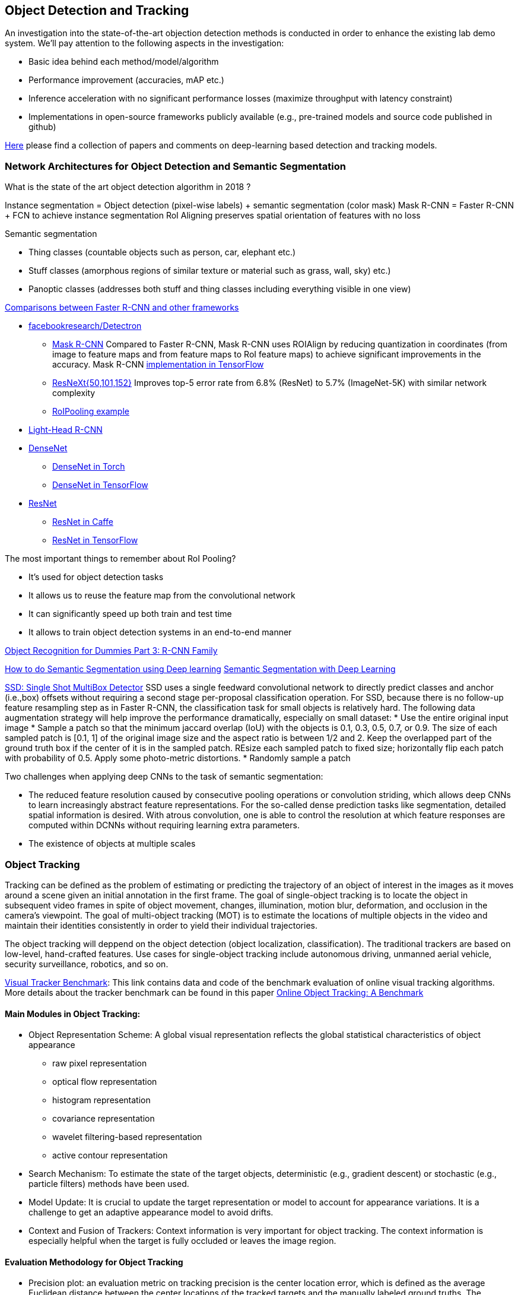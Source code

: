 == Object Detection and Tracking

An investigation into the state-of-the-art objection detection methods is conducted in order to enhance the existing lab demo system.
We'll pay attention to the following aspects in the investigation:

* Basic idea behind each method/model/algorithm
* Performance improvement (accuracies, mAP etc.)
* Inference acceleration with no significant performance losses (maximize throughput with latency constraint)
* Implementations in open-source frameworks publicly available (e.g., pre-trained models and source code published in github)

https://github.com/abhineet123/Deep-Learning-for-Tracking-and-Detection[Here] please find a collection of papers and comments on deep-learning based detection and tracking models.

=== Network Architectures for Object Detection and Semantic Segmentation

What is the state of the art object detection algorithm in 2018 ?

Instance segmentation = Object detection (pixel-wise labels) + semantic segmentation (color mask)
Mask R-CNN = Faster R-CNN + FCN to achieve instance segmentation
RoI Aligning preserves spatial orientation of features with no loss

Semantic segmentation

* Thing classes (countable objects such as person, car, elephant etc.)
* Stuff classes (amorphous regions of similar texture or material such as grass, wall, sky) etc.)
* Panoptic classes (addresses both stuff and thing classes including everything visible in one view)

http://openaccess.thecvf.com/content_cvpr_2017/papers/Huang_SpeedAccuracy_Trade-Offs_for_CVPR_2017_paper.pdf[Comparisons between Faster R-CNN and other frameworks]

* https://github.com/facebookresearch/Detectron[facebookresearch/Detectron]
  - https://arxiv.org/pdf/1703.06870.pdf[Mask R-CNN] Compared to Faster R-CNN, Mask R-CNN uses ROIAlign by reducing quantization in coordinates (from image to feature maps and from feature maps to RoI feature maps) to achieve significant improvements in the accuracy. Mask R-CNN https://github.com/matterport/Mask_RCNN[implementation in TensorFlow]
  - https://arxiv.org/abs/1611.05431[ResNeXt{50,101,152}] Improves top-5 error rate from 6.8% (ResNet) to 5.7% (ImageNet-5K) with similar network complexity
  - https://github.com/deepsense-ai/roi-pooling[RoIPooling example]
* https://arxiv.org/abs/1711.07264[Light-Head R-CNN]
* https://arxiv.org/pdf/1608.06993.pdf[DenseNet]
  - https://github.com/liuzhuang13/DenseNet[DenseNet in Torch]
  - https://github.com/YixuanLi/densenet-tensorflow[DenseNet in TensorFlow]
* https://arxiv.org/pdf/1512.03385.pdf[ResNet]
  - https://github.com/KaimingHe/deep-residual-networks[ResNet in Caffe]
  - https://github.com/tensorflow/models/tree/master/official/resnet[ResNet in TensorFlow]

The most important things to remember about RoI Pooling?

* It’s used for object detection tasks
* It allows us to reuse the feature map from the convolutional network
* It can significantly speed up both train and test time
* It allows to train object detection systems in an end-to-end manner

https://lilianweng.github.io/lil-log/2017/12/31/object-recognition-for-dummies-part-3.html[Object Recognition for Dummies Part 3: R-CNN Family]

https://medium.com/nanonets/how-to-do-image-segmentation-using-deep-learning-c673cc5862ef[How to do Semantic Segmentation using Deep learning]
https://towardsdatascience.com/semantic-segmentation-with-deep-learning-a-guide-and-code-e52fc8958823[Semantic Segmentation with Deep Learning]

https://arxiv.org/abs/1512.02325[SSD: Single Shot MultiBox Detector]
SSD uses a single feedward convolutional network to directly predict classes and anchor (i.e.,box) offsets without requiring a second stage per-proposal classification operation. For SSD, because there is no follow-up feature resampling step as in Faster R-CNN, the classification task for small objects is relatively hard. The following data augmentation strategy will help improve the performance dramatically, especially on small dataset:
* Use the entire original input image
* Sample a patch so that the minimum jaccard overlap (IoU) with the objects is 0.1, 0.3, 0.5, 0.7, or 0.9. The size of each sampled patch is [0.1, 1] of the original image size and the aspect ratio is between 1/2 and 2. Keep the overlapped part of the ground truth box if the center of it is in the sampled patch. REsize each sampled patch to fixed size; horizontally flip each patch with probability of 0.5. Apply some photo-metric distortions.
* Randomly sample a patch

Two challenges when applying deep CNNs to the task of semantic segmentation:

* The reduced feature resolution caused by consecutive pooling operations or convolution striding, which allows deep CNNs to learn increasingly abstract feature representations. For the so-called dense prediction tasks like segmentation, detailed spatial information is desired. With atrous convolution, one is able to control the resolution at which feature responses are computed within DCNNs without requiring learning extra parameters.
* The existence of objects at multiple scales

=== Object Tracking 

Tracking can be defined as the problem of estimating or predicting the trajectory of an object of interest in the images as it moves around a scene given an initial
annotation in the first frame. The goal of single-object tracking is to locate the object in subsequent video frames in spite of object movement, changes, illumination, motion blur, deformation, and occlusion in the camera's viewpoint. The goal of multi-object tracking (MOT) is to estimate the locations of multiple objects in the video and maintain their identities consistently in order to yield their individual trajectories.

The object tracking will deppend on the object detection (object localization, classification). The traditional trackers are based on low-level, hand-crafted features. Use cases for single-object tracking include autonomous driving, unmanned aerial vehicle, security surveillance, robotics, and so on.

http://cvlab.hanyang.ac.kr/tracker_benchmark/[Visual Tracker Benchmark]: This link contains data and code of the benchmark evaluation of online visual tracking algorithms. More details about the tracker benchmark can be found in this paper 
http://faculty.ucmerced.edu/mhyang/papers/cvpr13_benchmark.pdf[Online Object Tracking: A Benchmark]

==== Main Modules in Object Tracking:

* Object Representation Scheme: A global visual representation reflects the global statistical characteristics of object appearance
  - raw pixel representation
  - optical flow representation
  - histogram representation
  - covariance representation
  - wavelet filtering-based representation
  - active contour representation
* Search Mechanism: To estimate the state of the target objects, deterministic (e.g.,  gradient descent) or stochastic (e.g., particle filters) methods have been used.
* Model Update: It is crucial to update the target representation or model to account for appearance variations. It is a challenge to get an adaptive appearance model to avoid drifts.
* Context and Fusion of Trackers: Context information is very important for object tracking. The context information is especially helpful when the target is fully occluded or leaves the image region.

==== Evaluation Methodology for Object Tracking

* Precision plot: an evaluation metric on tracking precision is the center location error, which is defined as the average Euclidean distance between the center locations of the tracked targets and the manually labeled ground truths. The percentage of frames whose estimated location is within the given threshold distance of the ground truth
* Success plot: This is about the bounding box overlap (IoU). W count the number of successful frames whose overlap S is larger than the given threshold. The success plot shows the ratios of successful frames at the thresholds varied from 0 to 1.
* Robustness evaluation: analyze a tracker’s spatial and temporal robustness to initialization.


==== Some Methods for Single-Object Tracking

* Classification-based trackers: A tracker will sample ”foreground” patches near the target object and ”background” patches farther away from the target. These patches are then used to train a foreground-background classifier, and this classifier is used to score potential patches in the next frame to estimate the new target location. Usually, the classifier is first trained off-line and fine-tuned during online tracking. Many neural-network trackers following this approach have surpassed traditional trackers and achieved state-of-the-art performance. Unfortunately, these trackers are inefficient at run-time since neural networks are very slow to train in an online fashion. Another drawback of such a design is that it does not fully utilize all video information, particularly explicit temporal correlation.
* Regression-based trackers: Object tracking is treated as a regression instead of classification problem. Some proposed deep-learning methods can run at frame-rates beyond real time while maintaining state-of-the-art performance. However, they only extract features independently from each video frame and only perform comparison between two consecutive frames, prohibiting them from fully utilizing longer-term contextual and temporal information.
* Recurrent-neural-network trackers: An RNN is trained to predict the absolute position of the target in each frame using the attention mechanism.

==== https://arxiv.org/pdf/1701.08936.pdf[Deep Reinforcement Learning Tracker (DRLT)]

This is a model that integrates convolutional network with recurrent network, and builds up a spatial-temporal representation of the video. It fuses past recurrent states with current visual features to make predictions of the target object’s location relative to the image within subsequent frames over time. This models processes video frames as a whole and directly outputs location predictions of the target in each frame.e. The tracking algorithm is formulated as a sequential decision-making process of a goal-oriented agent interacting with the visual environment. The model consists of two major components: an observation network and a recurrent network. The observation network encodes representations of video frames. The recurrent network integrates these observations over time and predicts the bounding box location in each frame. Training this network to maximize the overall tracking performance is a non-trivial task. 

During training, the inputs are the training videos with ground-truth (question: the ground-truth is for the very first or initial frame or for every frame int the training sequence?) because the reward functions are calculated based on the predicted locations and ground truth.

During testing, the network parameters are fixed and no online fine-tuning is needed. The procedure at test time is as simple as computing one forward pass of our algorithm, i.e., given a test video, the deep RL tracker predicts the location of target object in every single frame by sequentially processing the video data.

Implementation Details:

* Observation network: A https://arxiv.org/pdf/1506.02640v5.pdf[YOLO] network was used and fine-tuned on the PASCAL VOC dataset to extract visual features from observed video frames as YOLO was accurate and time-efficient. The first FC-layer features were extracted and concatenated with the location vector into a 5000-dimensional vector. Since the pre-trained YOLO
weights were fixed during training, one more FC-layer was added, with 5000 neurons on top of the concatenated vector, and provided the final observation vector as the input to the recurrent network.
* Recurrent network: A 1-layer LSTM network was used with 5000 hidden units. At each timestep t, the last 4 digits were directly taken as the mean value µ of the location policy. The location policy was sampled from a Gaussian distribution with mean µ and variance σ during training, and it was found that σ = 10−2 was good for both randomness and certainty in our experiment. During testing, the output mean value µ was directly used as prediction which was the same as setting σ.

More claimes:

* This model is trained end-to-end with deep RL algorithms, in which the model is optimized to maximize a tracking performance measure in the long run.
* This model is trained fully off-line. When applied to online tracking, only a single forward pass is computed and no online fine-tuning is needed, allowing us to run at frame-rates beyond real-time.
* The extensive experiments demonstrate the outstanding performance of DRLT algorithm compared to the state-of-the-art techniques in public tracking benchmark.

==== https://arxiv.org/pdf/1702.06291.pdf[Real-time visual tracking by deep reinforced decision making]

This model is composed of two parts: 

* matching network: produces prediction heatmaps as a result of localizing the target templates inside a given search image
* policy network: produces the normalized scores of prediction maps obtained from the matching network

Matching network is a Siamese network which consists of shared convolutional layers as feature extractors and fully connected layers for matching. Matching result is passed to the policy network where it also consists of convolutional layers for state abstraction and fully connected layers for policy generation.

In practice, explicit labels on when and how to update the appearance model are not always available. This makes supervised learning infeasible. To resolve this problem,this paper adopts a reinforcement learning environment where given sequential states, an agent is prompted to make actions that can maximize the future reward. To achieve this learning task, this paper uses deep neural networks for efficient state representation. The authors claimed that their work is one of the first to utilize a deep reinforcement learning methodology for on-line update in visual tracking.

To train the matching network, batch size of 64 is sampled from the http://imagenet.stanford.edu/index[ImageNet] dataset. The policy network is trained using 50,000 episodes randomly sampled from the 
http://www.vicos.si/Research/VisualTrackingEvaluation[VOT-2015 benchmark dataset] (see https://arxiv.org/pdf/1502.05803.pdf[Visual object tracking performance measures revisited] for details)

The tracker is implemented in Python using TensorFlow library. The implementation runs on an Intel Core i7-4790K 4GHz CPU with 24GB of RAM and the neural network is computed and trained on GeForce GTX TITAN X GPU with 12GB of VRAM. The tracker is running at an average of 43 frames per second (FPS) on http://cvlab.hanyang.ac.kr/tracker_benchmark/[OTB-2015] video dataset while maintaining a competitive performance compared to other real-time visual tracking algorithms.
The authors mentioned that the other deep representation based trackers are running at 10 or less frames per second.

==== https://arxiv.org/pdf/1705.10561.pdf[End-to-end Active Object Tracking via Reinforcement Learning]

This paper proposes an end-to-end active tracking solution via deep reinforcement learning. Specifically a ConvNet-LSTM network is adopted taking as input raw video frames and outputting camera control actions (e.g., move forward, or turn left, and so on). The above two papers attend to passive object tracking.

Because it is impossible to train the desired end-to-end active tracker in real-world scenarios, this paper uses two types of virtual environments for simulated training: http://vizdoom.cs.put.edu.pl/[ViZDoom] and https://arxiv.org/pdf/1609.01326.pdf[UnrealCV] that is compatible with https://gym.openai.com/[OpenAI Gym].

The reward function is defined such that the maximum reward is achieved when the object stands perfectly in front of the agent with a distance d and exhibits no rotation.

To make the tracker generalize well, this paper proposes simple yet effective techniques for environment augmentation during training, for example, flipping left-right the screen frame and randomly choosing some background objects (e.g., tree or building) in the environment and make them invisible.

Question: In the active tracking environment, the actions taken the agent will have impact on the environment states, is this right ?

https://arxiv.org/pdf/1708.02843.pdf[Online Multi-Object Tracking Using CNN-based Single Object Tracker]

The goal of multi-object tracking (MOT) is to estimate the locations of multiple objects in the video and maintain their identities consistently in order to yield their individual trajectories.

https://arxiv.org/pdf/1709.07065.pdf[Multi-camera Multi-object Tracking]

This paper addresses the multi-camera multi-target tracking problem. 

There are mainly two types of approaches for multi-camera system tracking. The first one is to do information association inter-camera and then across camera. The second one is to globally consider all input detections. This paper adopts the second approach.

The authors first obtain the detection with a state-of-art detector based on deep learning. Then they treat the detections as a large graph and compute a globally maximum cliques optimization problem formed by mixed-integer linear program. They adopt re-identification LOMO feature for detection’s appearance feature extraction method and hankel matrix based IHTLS algorithm for motion feature. The two features are combined to provide edge weights for the graph

https://github.com/ergysr/DeepCC[Github repository]: Features for Multi-Target Multi-Camera Tracking and Re-Identification]

https://cvlab.epfl.ch/research/research-surv/research-body-surv-index-php/[Tracking Multiple People in a Multi-Camera Environment]



https://arxiv.org/pdf/1506.02640v5.pdf[YOLO, 2016] https://arxiv.org/pdf/1612.08242.pdf[YOLO9000, 2016] https://pjreddie.com/media/files/papers/YOLOv3.pdf[YOLO v3]

The benefits of YOLO over traditional methods of object detection:

* YOLO is extremely fast:  The YOLO network with 24 convolutional layers runs at 45 frames per second with no batch processing on a Titan X GPU;  and a fast version (with 9 convolutional layers) runs at more than 150 fps. 
  - The YOLO system proposes far fewer bounding boxes than other detectors like R-CNN, only 98 per image compared to about 2000 from Selective Search
* YOLO sees the entire image and the larger context during training and test time so it implicitly encodes contextual information about classes as well as their appearance. So YOLO makes less background errors 
* The YOLO design enables end-to-end training and realtime speeds while maintaining high average precision
* YOLO learns generalizable representations of objects.

Downsides and Limitations of YOLO

* YOLO lags conpmared to the state-of-art detection systems in accuracy
* YOLO is not good at detecting small objects in images. However, https://pjreddie.com/media/files/papers/YOLOv3.pdf[YOLOv3] improves the performance on small-size objects but has comparatively worse performance on medium and larger size objects.
* YOLO imposes strong spatial constraints on bounding box predictions since each grid cell only predicts two boxes and can only have one class.
* The main source of error is incorrect localizations

Basic idea behind YOLO:

* The YOLO system divides the input image into an S × S grid. If the center of an object falls into a grid cell, that grid cell is responsible for detecting that object.
* Each grid cell predicts B bounding boxes and confidence scores for those boxes. Each bounding box consists of 5 predictions: (x, y, w, h), and confidence.
  - The (x, y) coordinates represent the center of the box relative to the bounds of the grid cell.
  - The width "w" and height "h" are predicted relative to the whole image
  - The confidence prediction represents the IOU between the predicted box and any ground truth box multiplied by the probability that an object is present in the cell.
* For each grid cell, given that an object is contained in the grid cell, the grid cell also predicts C (the number of classes in the dataset) conditional class probabilities, Pr(Class_i|Object) regardless of the number of boxes B. 

Training of YOLO

* Pretrain the first 20 convolutional layers on the ImageNet 1000-class competition dataset followed by an average-pooling layer and a fully connected layer.
* Then convert the model to perform detection (). Add four convolutional layers and two fully connected layers with randomly initialized weights. Detection often requires fine-grained visual information so YOLO increases the input resolution of the network from 224 × 224 to 448 × 448.
* Loss function is a sum-squared error in the output of the model. To overcome model instability and early divergence,  increase the loss from bounding box coordinate predictions and decrease the loss from confidence predictions for boxes that don’t contain objects.
* For data augmentation the authors introduce random scaling and translations of up to 20% of the original image size. The authors also randomly adjust the exposure and saturation of the image by up to a factor of 1.5 in the HSV color space.

=== Object Detection in Real Time

Once a Deep Neural Network model (e.g., ResNet) finishes the training stage, it can be deployed into a production environment to answer questions or make predictions. In the second stage, one of the concerns is the inference time. It is usually demanded that the DNN model is able to provide answer or prediction with small latency (e.g., within tens of milliseconds for each question or sample).

==== General comments
* The inference time will depend heavily on the complexity of the model and the resolution of the images
  - The complexity of the model (the number of parameters and the network architecture) will be directly related to the required image resolution
* The impact of image complexity (e.g, the number of objects present in the image) on the inference time will be minor.
* Inference accerlation is desired for a server to be able to handle as many video cameras as possible
* For https://arxiv.org/abs/1512.02325[SSD-300] (image size 300x300), about 80% of the forward time (inference time) is spent on the base newtork (VGG16 in the measurement). So the base network is crucial for SSD inference acceleration.

==== Inference acceleration

===== Hardware

* GPU: Can provide significant inference speedups and power efficiency (images/second/watts). Based on https://devblogs.nvidia.com/nvidia-serves-deep-learning-inference/[the performance test results] for TensorFlow ResNet-50 model running an Ubuntu 16.04 workstation with an Intel® Xeon® Gold 6140 CPU (Skylake) and an NVIDIA V100 GPU, at about 50ms latency target, nearly 80 inferences can be provided per second for a TensorFlow ResNet-50 model running on the CPU (handle up to 8 inference requests in parallel), while the V100 GPU allows to deliver over 11x speedup in inferences using a TensorFlow model TF_NEED_CUDA (allow up to 8 parallel requests to run on the GPU) compared to CPU.
* TPU: an ASIC designed by Google from the ground up for machine learning. Google reported that at 7ms per-prediction latency 
  for a common MLP architecture, TPU offers 15x to 30x higher throughput than CPU and GPU, and for a common CNN architecture, TPU achieves peak 70x better performance than CPU.

===== Algorithms (https://arxiv.org/pdf/1710.09282.pdf[Model compression])
Compress overparameterized fully connected layers to meet strict latency requirements without significant performance degradtion, for example, bucketizing connection weights (pseudo)randomly using a hash function or by vector quantization.

* Parameter prunning and sharing: remove redundant and uncritical parameters in a pre-trained CNN model and then the CNN is retrained to adjust the weights of the remaining sparse connections.
* Low-rank factorization: Use matrix/tensor decomposition to estimate the informative parameters of deep CNNs.
* Transferred/compact convolutional filters: design special structural convolutional filters to reduce the storage and computation complexity
* Knowledge distillation: learn a distilled model and train a more compact neural network to produce the output of a larger network.

https://medium.com/syncedreview/deep-learning-in-real-time-inference-acceleration-and-continuous-training-17dac9438b0b[Here] is a good report on DNN Inference Acceleration.

Below is what we have learned from the https://arxiv.org/abs/1611.10012[study] on speed/accuracy trade-offs about a few popular CNN-based object detectors (https://arxiv.org/pdf/1506.01497.pdf[Faster R-CNN], https://arxiv.org/pdf/1605.06409.pdf[R-FCN] and https://arxiv.org/abs/1512.02325[SSD]):

* The CNN-based models are deemed good enough to be deployed in consumer products considering memory footprint (mobile devices), real time performace (self driving cars) and accuracy & throughput (server-side production systems)
* In the three models, a convolutional feature extractor is applied to the input image to obtain high-level features. The memory, speed and performace of the detectors will be affected by the choice of feature extractor. The feature extractors used in the study include VGG-16, Resnet-101, Inception v2, Inception v3, Inception Resnet v2 and MobileNet.
* The maximum frame rate is capped by postprocessing which includes non-max suppression (NMS) running on the CPU. NMS can take up the bulk of the running for the fastest model in terms the inference time.
* Running time per image ranges from tens of milli-seconds to almost 1 second (Nvidia GeForce GTX Titan X GPU). SSD and R-FCN are faster on average than Faster R-CNN, but if the number of region proposals is limitted, Faster R-CNN can be as fast as SSD and F-FCN
* SSD is not very sensitive to the quality of feature extractor in terms of overall mAP. This implies that using cheaper feature extractor does not hurt SSD too much. However, SSD models typically have poor performance on detection of small objects in images. (Questions: what is the definition of feature extractor accuracy ? How do we measure it ?)
* Image resolution can significantly impact detection accuracy. It was observed that decreasing resolution by a factor of two in both dimensions consistently lowers accuracy (by 15.88% on average). One reason for this is that high resolution inputs allow for small objects to be resolved.
* Image resolution can significantly imapct on inference time. It is observed that decreasing resolution by a factor of two in both dimensions reduces inference time by a relative factor of 27.4%.
* For Faster R-CNN and R-FCN, thwe number of proposals computed by the region proposal network (RPN) is adjustable. 
  - For Faster R-CNN, when the number of box proposal is reduced to 50 from 300, he performance losses are minor (we can obtain 96% of the accuracy of using 300 proposals) while reducing inference time by a factor of 3.
  - For R-FCN, the savings fron using fewer proposals are minimal.
* Use of model ensemble with multi-crop can improve performance on samll object recall by nearly 60%.
